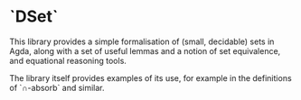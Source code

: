 * `DSet` 

This library provides a simple formalisation of (small, decidable) sets in Agda, along with a set of useful lemmas and a 
notion of set equivalence, and equational reasoning tools.

The library itself provides examples of its use, for example in the definitions of `∩-absorb` and similar.

 
